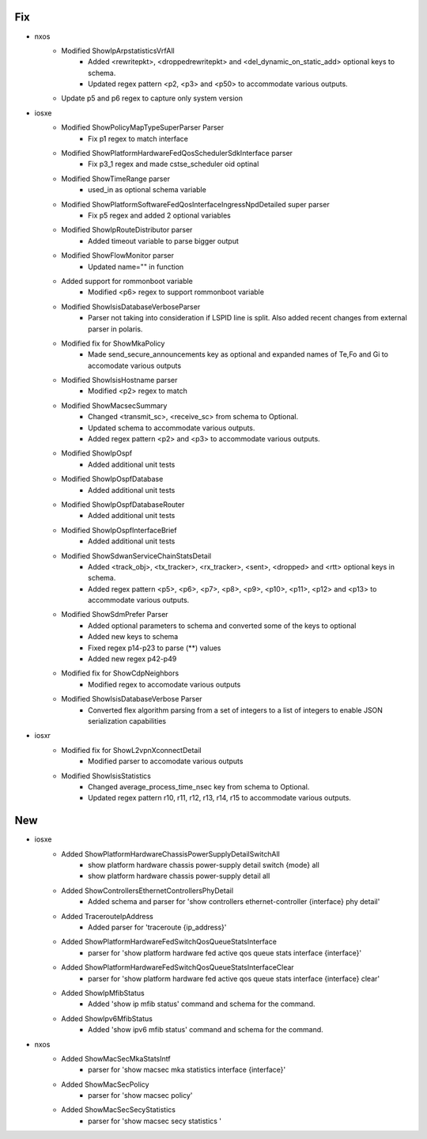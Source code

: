 --------------------------------------------------------------------------------
                                      Fix                                       
--------------------------------------------------------------------------------

* nxos
    * Modified ShowIpArpstatisticsVrfAll
        * Added <rewritepkt>, <droppedrewritepkt> and <del_dynamic_on_static_add> optional keys to schema.
        * Updated regex pattern <p2, <p3> and <p50> to accommodate various outputs.
    * Update p5 and p6 regex to capture only system version

* iosxe
    * Modified ShowPolicyMapTypeSuperParser Parser
        * Fix p1 regex to match interface
    * Modified ShowPlatformHardwareFedQosSchedulerSdkInterface parser
        * Fix p3_1 regex and made cstse_scheduler oid optinal
    * Modified ShowTimeRange parser
        * used_in as optional schema variable
    * Modified ShowPlatformSoftwareFedQosInterfaceIngressNpdDetailed super parser
        * Fix p5 regex and added 2 optional variables
    * Modified ShowIpRouteDistributor parser
        * Added timeout variable to parse bigger output
    * Modified ShowFlowMonitor parser
        * Updated name="" in function
    * Added support for rommonboot variable
        * Modified <p6> regex to support rommonboot variable
    * Modified ShowIsisDatabaseVerboseParser
        * Parser not taking into consideration if LSPID line is split. Also added recent changes from external parser in polaris.
    * Modified fix for ShowMkaPolicy
        * Made send_secure_announcements key as optional and expanded names of Te,Fo and Gi to accomodate various outputs
    * Modified ShowIsisHostname parser
        * Modified <p2> regex to match
    * Modified ShowMacsecSummary
        * Changed <transmit_sc>, <receive_sc> from schema to Optional.
        * Updated schema to accommodate various outputs.
        * Added regex pattern <p2> and <p3> to accommodate various outputs.
    * Modified ShowIpOspf
        * Added additional unit tests
    * Modified ShowIpOspfDatabase
        * Added additional unit tests
    * Modified ShowIpOspfDatabaseRouter
        * Added additional unit tests
    * Modified ShowIpOspfInterfaceBrief
        * Added additional unit tests
    * Modified ShowSdwanServiceChainStatsDetail
        * Added <track_obj>, <tx_tracker>, <rx_tracker>, <sent>, <dropped> and <rtt> optional keys in schema.
        * Added regex pattern <p5>, <p6>, <p7>, <p8>, <p9>, <p10>, <p11>, <p12> and <p13> to accommodate various outputs.
    * Modified ShowSdmPrefer Parser
        * Added optional parameters to schema and converted some of the keys to optional
        * Added new keys to schema
        * Fixed regex p14-p23 to parse (**) values
        * Added new regex p42-p49
    * Modified fix for ShowCdpNeighbors
        * Modified regex to accomodate various outputs
    * Modified ShowIsisDatabaseVerbose Parser
        * Converted flex algorithm parsing from a set of integers to a list of integers to enable JSON serialization capabilities

* iosxr
    * Modified fix for ShowL2vpnXconnectDetail
        * Modified parser to accomodate various outputs
    * Modified ShowIsisStatistics
        * Changed average_process_time_nsec key from schema to Optional.
        * Updated regex pattern r10, r11, r12, r13, r14, r15 to accommodate various outputs.


--------------------------------------------------------------------------------
                                      New                                       
--------------------------------------------------------------------------------

* iosxe
    * Added ShowPlatformHardwareChassisPowerSupplyDetailSwitchAll
        * show platform hardware chassis power-supply detail switch {mode} all
        * show platform hardware chassis power-supply detail all
    * Added ShowControllersEthernetControllersPhyDetail
        * Added schema and parser for 'show controllers ethernet-controller {interface} phy detail'
    * Added TracerouteIpAddress
        * Added parser for 'traceroute {ip_address}'
    * Added ShowPlatformHardwareFedSwitchQosQueueStatsInterface
        * parser for 'show platform hardware fed active qos queue stats interface {interface}'
    * Added ShowPlatformHardwareFedSwitchQosQueueStatsInterfaceClear
        * parser for 'show platform hardware fed active qos queue stats interface {interface} clear'
    * Added ShowIpMfibStatus
        * Added 'show ip mfib status' command and schema for the command.
    * Added ShowIpv6MfibStatus
        * Added 'show ipv6 mfib status' command and schema for the command.

* nxos
    * Added ShowMacSecMkaStatsIntf
        * parser for 'show macsec mka statistics interface {interface}'
    * Added ShowMacSecPolicy
        * parser for 'show macsec policy'
    * Added ShowMacSecSecyStatistics
        * parser for 'show macsec secy statistics '


